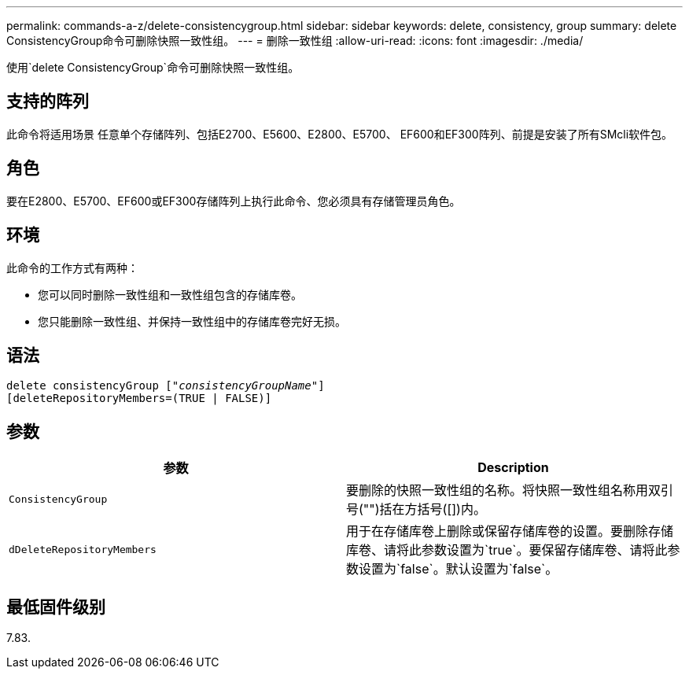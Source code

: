 ---
permalink: commands-a-z/delete-consistencygroup.html 
sidebar: sidebar 
keywords: delete, consistency, group 
summary: delete ConsistencyGroup命令可删除快照一致性组。 
---
= 删除一致性组
:allow-uri-read: 
:icons: font
:imagesdir: ./media/


[role="lead"]
使用`delete ConsistencyGroup`命令可删除快照一致性组。



== 支持的阵列

此命令将适用场景 任意单个存储阵列、包括E2700、E5600、E2800、E5700、 EF600和EF300阵列、前提是安装了所有SMcli软件包。



== 角色

要在E2800、E5700、EF600或EF300存储阵列上执行此命令、您必须具有存储管理员角色。



== 环境

此命令的工作方式有两种：

* 您可以同时删除一致性组和一致性组包含的存储库卷。
* 您只能删除一致性组、并保持一致性组中的存储库卷完好无损。




== 语法

[listing, subs="+macros"]
----
delete consistencyGroup pass:quotes[[_"consistencyGroupName"_]]
[deleteRepositoryMembers=(TRUE | FALSE)]
----


== 参数

|===
| 参数 | Description 


 a| 
`ConsistencyGroup`
 a| 
要删除的快照一致性组的名称。将快照一致性组名称用双引号("")括在方括号([])内。



 a| 
`dDeleteRepositoryMembers`
 a| 
用于在存储库卷上删除或保留存储库卷的设置。要删除存储库卷、请将此参数设置为`true`。要保留存储库卷、请将此参数设置为`false`。默认设置为`false`。

|===


== 最低固件级别

7.83.

